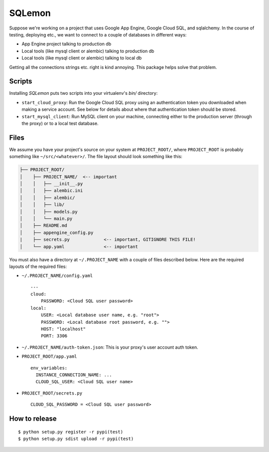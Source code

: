 *******
SQLemon
*******

Suppose we're working on a project that uses Google App Engine, Google Cloud SQL, and sqlalchemy.
In the course of testing, deploying etc., we want to connect to a couple of databases in different ways:

* App Engine project talking to production db

* Local tools (like mysql client or alembic) talking to production db

* Local tools (like mysql client or alembic) talking to local db


Getting all the connections strings etc. right is kind annoying.
This package helps solve that problem.

Scripts
*******

Installing `SQLemon` puts two scripts into your virtualenv's `bin/` directory:

* ``start_cloud_proxy``: Run the Google Cloud SQL proxy using an authentication token you downloaded when making a service account. See below for details about where that authentication token should be stored.

*  ``start_mysql_client``: Run MySQL client on your machine, connecting either to the production server (through the proxy) or to a local test database.

Files
*****

We assume you have your project's source on your system at ``PROJECT_ROOT/``, where
``PROJECT_ROOT`` is probably something like ``~/src/<whatever>/``.
The file layout should look something like this:

.. code-block::

    ├── PROJECT_ROOT/
    │    ├── PROJECT_NAME/  <-- important
    │    │   ├── __init__.py
    │    │   ├── alembic.ini
    │    │   ├── alembic/
    │    │   ├── lib/
    │    │   ├── models.py
    │    │   └── main.py
    │    ├── README.md
    │    ├── appengine_config.py
    |    ├── secrets.py             <-- important, GITIGNORE THIS FILE!
    │    └── app.yaml               <-- important

You must also have a directory at ``~/.PROJECT_NAME`` with a couple of files described below.
Here are the required layouts of the required files:

- ``~/.PROJECT_NAME/config.yaml``
  ::

    ---
    cloud:
        PASSWORD: <Cloud SQL user password>
    local:
        USER: <Local database user name, e.g. "root">
        PASSWORD: <Local database root password, e.g. "">
        HOST: "localhost"
        PORT: 3306

- ``~/.PROJECT_NAME/auth-token.json``: This is your proxy's user account auth token.

- ``PROJECT_ROOT/app.yaml``
  ::

      env_variables:
        INSTANCE_CONNECTION_NAME: ...
        CLOUD_SQL_USER: <Cloud SQL user name>

- ``PROJECT_ROOT/secrets.py``
  ::

      CLOUD_SQL_PASSWORD = <Cloud SQL user password>

How to release
**************
::

    $ python setup.py register -r pypi(test)
    $ python setup.py sdist upload -r pypi(test)

